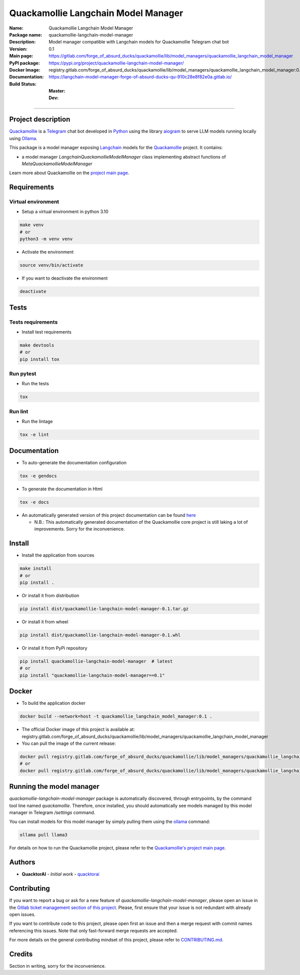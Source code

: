 ====================================
Quackamollie Langchain Model Manager
====================================

:Name: Quackamollie Langchain Model Manager
:Package name: quackamollie-langchain-model-manager
:Description: Model manager compatible with Langchain models for Quackamollie Telegram chat bot
:Version: 0.1
:Main page: https://gitlab.com/forge_of_absurd_ducks/quackamollie/lib/model_managers/quackamollie_langchain_model_manager
:PyPI package: https://pypi.org/project/quackamollie-langchain-model-manager/
:Docker Image: registry.gitlab.com/forge_of_absurd_ducks/quackamollie/lib/model_managers/quackamollie_langchain_model_manager:0.1
:Documentation: https://langchain-model-manager-forge-of-absurd-ducks-qu-910c28e8f82e0a.gitlab.io/
:Build Status:
    :Master: |master_pipeline_badge| |master_coverage_badge|
    :Dev: |dev_pipeline_badge| |dev_coverage_badge|

.. |master_pipeline_badge| image:: https://gitlab.com/forge_of_absurd_ducks/quackamollie/lib/model_managers/quackamollie_langchain_model_manager/badges/master/pipeline.svg
   :target: https://gitlab.com/forge_of_absurd_ducks/quackamollie/lib/model_managers/quackamollie_langchain_model_manager/commits/master
   :alt: Master pipeline status
.. |master_coverage_badge| image:: https://gitlab.com/forge_of_absurd_ducks/quackamollie/lib/model_managers/quackamollie_langchain_model_manager/badges/master/coverage.svg
   :target: https://gitlab.com/forge_of_absurd_ducks/quackamollie/lib/model_managers/quackamollie_langchain_model_manager/commits/master
   :alt: Master coverage status

.. |dev_pipeline_badge| image:: https://gitlab.com/forge_of_absurd_ducks/quackamollie/lib/model_managers/quackamollie_langchain_model_manager/badges/dev/pipeline.svg
   :target: https://gitlab.com/forge_of_absurd_ducks/quackamollie/lib/model_managers/quackamollie_langchain_model_manager/commits/dev
   :alt: Dev pipeline status
.. |dev_coverage_badge| image:: https://gitlab.com/forge_of_absurd_ducks/quackamollie/lib/model_managers/quackamollie_langchain_model_manager/badges/dev/coverage.svg
   :target: https://gitlab.com/forge_of_absurd_ducks/quackamollie/lib/model_managers/quackamollie_langchain_model_manager/commits/dev
   :alt: Dev coverage status

----

Project description
===================
`Quackamollie <https://gitlab.com/forge_of_absurd_ducks/quackamollie/quackamollie>`_ is a `Telegram <https://telegram.org/>`_ chat bot
developed in `Python <https://www.python.org/>`_ using the library `aiogram <https://docs.aiogram.dev/en/latest/>`_ to serve LLM models
running locally using `Ollama <https://ollama.com/>`_.

This package is a model manager exposing `Langchain <https://www.langchain.com/>`_ models for the `Quackamollie <https://gitlab.com/forge_of_absurd_ducks/quackamollie/quackamollie>`_ project.
It contains:

- a model manager `LangchainQuackamollieModelManager` class implementing abstract functions of `MetaQuackamollieModelManager`

Learn more about Quackamollie on the `project main page <https://gitlab.com/forge_of_absurd_ducks/quackamollie/quackamollie>`_.


Requirements
============

Virtual environment
------------------------------
- Setup a virtual environment in python 3.10

.. code-block:: bash

   make venv
   # or
   python3 -m venv venv

- Activate the environment

.. code-block:: bash

   source venv/bin/activate

- If you want to deactivate the environment

.. code-block:: bash

   deactivate


Tests
=====

Tests requirements
------------------
- Install test requirements

.. code-block:: bash

   make devtools
   # or
   pip install tox

Run pytest
----------
- Run the tests

.. code-block:: bash

   tox

Run lint
--------
- Run the lintage

.. code-block:: bash

   tox -e lint


Documentation
=============

- To auto-generate the documentation configuration

.. code-block:: bash

   tox -e gendocs

- To generate the documentation in Html

.. code-block:: bash

   tox -e docs

- An automatically generated version of this project documentation can be found `here <https://langchain-model-manager-forge-of-absurd-ducks-qu-910c28e8f82e0a.gitlab.io/>`_

  - N.B.: This automatically generated documentation of the Quackamollie core project is still laking a lot of improvements. Sorry for the inconvenience.


Install
=======
- Install the application from sources

.. code-block:: bash

   make install
   # or
   pip install .

- Or install it from distribution

.. code-block:: bash

   pip install dist/quackamollie-langchain-model-manager-0.1.tar.gz

- Or install it from wheel

.. code-block:: bash

   pip install dist/quackamollie-langchain-model-manager-0.1.whl

- Or install it from PyPi repository

.. code-block:: bash

   pip install quackamollie-langchain-model-manager  # latest
   # or
   pip install "quackamollie-langchain-model-manager==0.1"


Docker
======
- To build the application docker

.. code-block:: bash

   docker build --network=host -t quackamollie_langchain_model_manager:0.1 .

- The official Docker image of this project is available at: registry.gitlab.com/forge_of_absurd_ducks/quackamollie/lib/model_managers/quackamollie_langchain_model_manager

- You can pull the image of the current release:

.. code-block:: bash

   docker pull registry.gitlab.com/forge_of_absurd_ducks/quackamollie/lib/model_managers/quackamollie_langchain_model_manager:latest  # or dev
   # or
   docker pull registry.gitlab.com/forge_of_absurd_ducks/quackamollie/lib/model_managers/quackamollie_langchain_model_manager:0.1


Running the model manager
=========================
`quackamollie-langchain-model-manager` package is automatically discovered, through entrypoints, by the command tool line named `quackamollie`.
Therefore, once installed, you should automatically see models managed by this model manager in Telegram `/settings` command.

You can install models for this model manager by simply pulling them using the `ollama <https://ollama.com/>`_ command:

.. code-block:: bash

   ollama pull llama3

For details on how to run the Quackamollie project, please refer to the `Quackamollie's project main page <https://gitlab.com/forge_of_absurd_ducks/quackamollie/quackamollie>`_.


Authors
=======

- **QuacktorAI** - *Initial work* - `quacktorai <https://gitlab.com/quacktorai>`_


Contributing
============
If you want to report a bug or ask for a new feature of `quackamollie-langchain-model-manager`, please open an issue
in the `Gitlab ticket management section of this project <https://gitlab.com/forge_of_absurd_ducks/quackamollie/lib/model_managers/quackamollie_langchain_model_manager/-/issues>`_.
Please, first ensure that your issue is not redundant with already open issues.

If you want to contribute code to this project, please open first an issue and then a merge request with commit names referencing this issues.
Note that only fast-forward merge requests are accepted.

For more details on the general contributing mindset of this project, please refer to `CONTRIBUTING.md <https://gitlab.com/forge_of_absurd_ducks/quackamollie/lib/model_managers/quackamollie_langchain_model_manager/-/blob/master/CONTRIBUTING.md>`_.


Credits
=======
Section in writing, sorry for the inconvenience.
